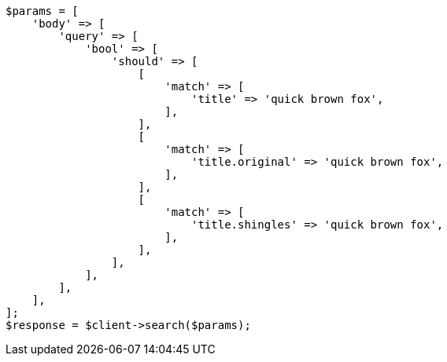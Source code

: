 // query-dsl/multi-match-query.asciidoc:228

[source, php]
----
$params = [
    'body' => [
        'query' => [
            'bool' => [
                'should' => [
                    [
                        'match' => [
                            'title' => 'quick brown fox',
                        ],
                    ],
                    [
                        'match' => [
                            'title.original' => 'quick brown fox',
                        ],
                    ],
                    [
                        'match' => [
                            'title.shingles' => 'quick brown fox',
                        ],
                    ],
                ],
            ],
        ],
    ],
];
$response = $client->search($params);
----
